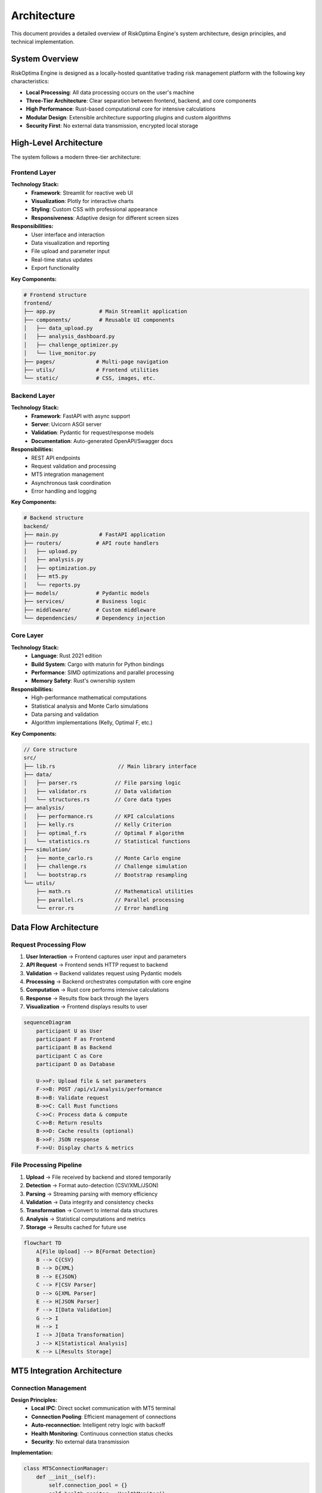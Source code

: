 Architecture
============

This document provides a detailed overview of RiskOptima Engine's system architecture, design principles, and technical implementation.

System Overview
---------------

RiskOptima Engine is designed as a locally-hosted quantitative trading risk management platform with the following key characteristics:

- **Local Processing**: All data processing occurs on the user's machine
- **Three-Tier Architecture**: Clear separation between frontend, backend, and core components
- **High Performance**: Rust-based computational core for intensive calculations
- **Modular Design**: Extensible architecture supporting plugins and custom algorithms
- **Security First**: No external data transmission, encrypted local storage

High-Level Architecture
-----------------------

.. image:: _static/architecture_diagram.png
   :alt: RiskOptima Engine Architecture Diagram
   :align: center

The system follows a modern three-tier architecture:

Frontend Layer
~~~~~~~~~~~~~~

**Technology Stack:**
   - **Framework**: Streamlit for reactive web UI
   - **Visualization**: Plotly for interactive charts
   - **Styling**: Custom CSS with professional appearance
   - **Responsiveness**: Adaptive design for different screen sizes

**Responsibilities:**
   - User interface and interaction
   - Data visualization and reporting
   - File upload and parameter input
   - Real-time status updates
   - Export functionality

**Key Components:**

.. code-block:: python

   # Frontend structure
   frontend/
   ├── app.py              # Main Streamlit application
   ├── components/         # Reusable UI components
   │   ├── data_upload.py
   │   ├── analysis_dashboard.py
   │   ├── challenge_optimizer.py
   │   └── live_monitor.py
   ├── pages/             # Multi-page navigation
   ├── utils/             # Frontend utilities
   └── static/            # CSS, images, etc.

Backend Layer
~~~~~~~~~~~~~

**Technology Stack:**
   - **Framework**: FastAPI with async support
   - **Server**: Uvicorn ASGI server
   - **Validation**: Pydantic for request/response models
   - **Documentation**: Auto-generated OpenAPI/Swagger docs

**Responsibilities:**
   - REST API endpoints
   - Request validation and processing
   - MT5 integration management
   - Asynchronous task coordination
   - Error handling and logging

**Key Components:**

.. code-block:: python

   # Backend structure
   backend/
   ├── main.py             # FastAPI application
   ├── routers/           # API route handlers
   │   ├── upload.py
   │   ├── analysis.py
   │   ├── optimization.py
   │   ├── mt5.py
   │   └── reports.py
   ├── models/            # Pydantic models
   ├── services/          # Business logic
   ├── middleware/        # Custom middleware
   └── dependencies/      # Dependency injection

Core Layer
~~~~~~~~~~

**Technology Stack:**
   - **Language**: Rust 2021 edition
   - **Build System**: Cargo with maturin for Python bindings
   - **Performance**: SIMD optimizations and parallel processing
   - **Memory Safety**: Rust's ownership system

**Responsibilities:**
   - High-performance mathematical computations
   - Statistical analysis and Monte Carlo simulations
   - Data parsing and validation
   - Algorithm implementations (Kelly, Optimal F, etc.)

**Key Components:**

.. code-block:: rust

   // Core structure
   src/
   ├── lib.rs                    // Main library interface
   ├── data/
   │   ├── parser.rs            // File parsing logic
   │   ├── validator.rs         // Data validation
   │   └── structures.rs        // Core data types
   ├── analysis/
   │   ├── performance.rs       // KPI calculations
   │   ├── kelly.rs             // Kelly Criterion
   │   ├── optimal_f.rs         // Optimal F algorithm
   │   └── statistics.rs        // Statistical functions
   ├── simulation/
   │   ├── monte_carlo.rs       // Monte Carlo engine
   │   ├── challenge.rs         // Challenge simulation
   │   └── bootstrap.rs         // Bootstrap resampling
   └── utils/
       ├── math.rs              // Mathematical utilities
       ├── parallel.rs          // Parallel processing
       └── error.rs             // Error handling

Data Flow Architecture
---------------------

Request Processing Flow
~~~~~~~~~~~~~~~~~~~~~~~

1. **User Interaction** → Frontend captures user input and parameters
2. **API Request** → Frontend sends HTTP request to backend
3. **Validation** → Backend validates request using Pydantic models
4. **Processing** → Backend orchestrates computation with core engine
5. **Computation** → Rust core performs intensive calculations
6. **Response** → Results flow back through the layers
7. **Visualization** → Frontend displays results to user

.. code-block:: mermaid

   sequenceDiagram
       participant U as User
       participant F as Frontend
       participant B as Backend
       participant C as Core
       participant D as Database

       U->>F: Upload file & set parameters
       F->>B: POST /api/v1/analysis/performance
       B->>B: Validate request
       B->>C: Call Rust functions
       C->>C: Process data & compute
       C->>B: Return results
       B->>D: Cache results (optional)
       B->>F: JSON response
       F->>U: Display charts & metrics

File Processing Pipeline
~~~~~~~~~~~~~~~~~~~~~~~~

1. **Upload** → File received by backend and stored temporarily
2. **Detection** → Format auto-detection (CSV/XML/JSON)
3. **Parsing** → Streaming parsing with memory efficiency
4. **Validation** → Data integrity and consistency checks
5. **Transformation** → Convert to internal data structures
6. **Analysis** → Statistical computations and metrics
7. **Storage** → Results cached for future use

.. code-block:: mermaid

   flowchart TD
       A[File Upload] --> B{Format Detection}
       B --> C{CSV}
       B --> D{XML}
       B --> E{JSON}
       C --> F[CSV Parser]
       D --> G[XML Parser]
       E --> H[JSON Parser]
       F --> I[Data Validation]
       G --> I
       H --> I
       I --> J[Data Transformation]
       J --> K[Statistical Analysis]
       K --> L[Results Storage]

MT5 Integration Architecture
----------------------------

Connection Management
~~~~~~~~~~~~~~~~~~~~~

**Design Principles:**
   - **Local IPC**: Direct socket communication with MT5 terminal
   - **Connection Pooling**: Efficient management of connections
   - **Auto-reconnection**: Intelligent retry logic with backoff
   - **Health Monitoring**: Continuous connection status checks
   - **Security**: No external data transmission

**Implementation:**

.. code-block:: python

   class MT5ConnectionManager:
       def __init__(self):
           self.connection_pool = {}
           self.health_monitor = HealthMonitor()

       async def get_connection(self, account_id: str) -> MT5Connection:
           if account_id not in self.connection_pool:
               connection = await self._create_connection(account_id)
               self.connection_pool[account_id] = connection

           connection = self.connection_pool[account_id]
           if not await self.health_monitor.check(connection):
               connection = await self._reconnect(connection)

           return connection

Data Retrieval Patterns
~~~~~~~~~~~~~~~~~~~~~~~

**Synchronous Operations:**
   - Account information queries
   - Position snapshots
   - Simple data requests

**Asynchronous Operations:**
   - Historical data fetching
   - Real-time data streaming
   - Long-running analyses

**Caching Strategy:**
   - Memory caching for frequently accessed data
   - Time-based expiration
   - Invalidation on account changes

Computational Architecture
--------------------------

Parallel Processing Design
~~~~~~~~~~~~~~~~~~~~~~~~~~

**Threading Model:**
   - **Main Thread**: UI and coordination
   - **Worker Threads**: CPU-intensive computations
   - **I/O Threads**: File operations and network requests
   - **Background Threads**: Monitoring and maintenance

**Rust Parallelism:**

.. code-block:: rust

   use rayon::prelude::*;

   pub fn run_monte_carlo_simulations(
       trades: &[Trade],
       challenge_params: &ChallengeParams,
       num_simulations: usize,
   ) -> Vec<SimulationResult> {
       (0..num_simulations)
           .into_par_iter()
           .map(|_| {
               simulate_challenge(trades, challenge_params)
           })
           .collect()
   }

Memory Management
~~~~~~~~~~~~~~~~~

**Strategies:**
   - **Arena Allocation**: Bulk memory allocation for simulations
   - **Object Pooling**: Reuse of expensive objects
   - **Streaming Processing**: Process large files without full loading
   - **Garbage Collection**: Periodic cleanup of temporary data

**Rust Memory Safety:**

.. code-block:: rust

   // Zero-copy parsing where possible
   pub fn parse_csv_efficient(content: &str) -> Result<Vec<Trade>, ParseError> {
       let mut trades = Vec::with_capacity(estimated_trades);

       for line in content.lines() {
           let trade = parse_line(line)?;
           trades.push(trade);
       }

       Ok(trades)
   }

Algorithm Architecture
----------------------

Kelly Criterion Implementation
~~~~~~~~~~~~~~~~~~~~~~~~~~~~~~

**Mathematical Foundation:**

.. math::

   f^* = p - \frac{q}{R}

Where:
- :math:`f^*` = Optimal fraction of capital to risk
- :math:`p` = Probability of winning
- :math:`q` = Probability of losing
- :math:`R` = Win/loss ratio

**Implementation Features:**
   - Robust statistics for outlier resistance
   - Fractional Kelly multipliers
   - Risk warnings for high fractions
   - Confidence intervals

**Code Structure:**

.. code-block:: rust

   pub struct KellyCalculator {
       use_robust_statistics: bool,
       fractional_multiplier: f64,
   }

   impl KellyCalculator {
       pub fn calculate(&self, trades: &[Trade]) -> KellyResult {
           let win_prob = self.calculate_win_probability(trades);
           let win_loss_ratio = self.calculate_win_loss_ratio(trades);

           let full_kelly = win_prob - (1.0 - win_prob) / win_loss_ratio;
           let fractional_kelly = full_kelly * self.fractional_multiplier;

           KellyResult {
               full_kelly_fraction: full_kelly,
               fractional_kelly_fraction: fractional_kelly,
               warnings: self.generate_warnings(fractional_kelly),
           }
       }
   }

Optimal F Implementation
~~~~~~~~~~~~~~~~~~~~~~~~

**Mathematical Foundation:**

.. math::

   TWR(f) = \prod(1 + f \times (-\frac{trade_i}{largest\_loss}))

**Algorithm:**
   - Grid search for initial optimization
   - Gradient ascent for precision
   - Convergence criteria
   - Sensitivity analysis

Monte Carlo Engine
~~~~~~~~~~~~~~~~~~

**Simulation Architecture:**
   - Bootstrap resampling with replacement
   - Parallel execution across CPU cores
   - Memory-efficient result aggregation
   - Early termination for failed simulations

**Performance Optimizations:**
   - SIMD operations for mathematical computations
   - Memory pooling for simulation objects
   - Batch processing for I/O operations
   - Caching of intermediate results

Security Architecture
---------------------

Data Protection
~~~~~~~~~~~~~~~

**Principles:**
   - **Local Processing**: No external data transmission
   - **Encryption at Rest**: Sensitive data encrypted locally
   - **Access Control**: Minimal required permissions
   - **Input Validation**: Comprehensive validation of all inputs

**Implementation:**

.. code-block:: rust

   use aes_gcm::Aes256Gcm;
   use aes_gcm::aead::{Aead, KeyInit, OsRng};

   pub struct DataEncryptor {
       cipher: Aes256Gcm,
   }

   impl DataEncryptor {
       pub fn encrypt(&self, data: &[u8]) -> Result<Vec<u8>, EncryptionError> {
           let nonce = Aes256Gcm::generate_nonce(&mut OsRng);
           let ciphertext = self.cipher.encrypt(&nonce, data)?;

           // Combine nonce and ciphertext
           let mut result = nonce.to_vec();
           result.extend_from_slice(&ciphertext);

           Ok(result)
       }
   }

Input Validation
~~~~~~~~~~~~~~~~

**Multi-Layer Validation:**
   - **Frontend**: Client-side validation for user experience
   - **Backend**: Server-side validation with detailed error messages
   - **Core**: Rust-level validation for data integrity

**Validation Rules:**

.. code-block:: python

   from pydantic import BaseModel, validator
   from typing import Optional

   class TradeData(BaseModel):
       symbol: str
       trade_type: str
       volume: float
       open_price: float
       close_price: float
       profit: float

       @validator('trade_type')
       def validate_trade_type(cls, v):
           if v.lower() not in ['buy', 'sell']:
               raise ValueError('trade_type must be buy or sell')
           return v.lower()

       @validator('volume', 'open_price', 'close_price', 'profit')
       def validate_positive(cls, v):
           if v <= 0:
               raise ValueError('value must be positive')
           return v

Error Handling Architecture
---------------------------

Exception Hierarchy
~~~~~~~~~~~~~~~~~~~

**Error Types:**
   - **ValidationError**: Input validation failures
   - **ProcessingError**: Computation or data processing errors
   - **ConnectionError**: External service connection issues
   - **ConfigurationError**: Configuration and setup problems

**Rust Error Handling:**

.. code-block:: rust

   use thiserror::Error;

   #[derive(Error, Debug)]
   pub enum RiskOptimaError {
       #[error("Validation error: {field} - {message}")]
       Validation { field: String, message: String },

       #[error("Processing error: {message}")]
       Processing { message: String },

       #[error("IO error: {source}")]
       Io {
           #[from]
           source: std::io::Error,
       },

       #[error("Parse error: {source}")]
       Parse {
           #[from]
           source: csv::Error,
       },
   }

**Python Error Handling:**

.. code-block:: python

   class RiskOptimaException(Exception):
       """Base exception for RiskOptima Engine."""
       pass

   class ValidationError(RiskOptimaException):
       """Raised when input validation fails."""
       def __init__(self, field: str, message: str):
           self.field = field
           self.message = message
           super().__init__(f"Validation error in {field}: {message}")

   class ProcessingError(RiskOptimaException):
       """Raised when processing fails."""
       pass

Logging Architecture
~~~~~~~~~~~~~~~~~~~~

**Log Levels:**
   - **DEBUG**: Detailed diagnostic information
   - **INFO**: General information about application operation
   - **WARNING**: Warning messages for potential issues
   - **ERROR**: Error messages for failures
   - **CRITICAL**: Critical errors that may cause application failure

**Structured Logging:**

.. code-block:: python

   import structlog

   logger = structlog.get_logger()

   def analyze_trades(trades_df):
       logger.info("Starting trade analysis", trade_count=len(trades_df))

       try:
           result = perform_analysis(trades_df)
           logger.info("Analysis completed successfully",
                      kpis=result['kpis'])
           return result
       except Exception as e:
           logger.error("Analysis failed",
                       error=str(e),
                       trade_count=len(trades_df))
           raise

Deployment Architecture
-----------------------

Containerization
~~~~~~~~~~~~~~~~

**Docker Architecture:**

.. code-block:: dockerfile

   # Multi-stage build for optimization
   FROM rust:1.70 as rust-builder
   WORKDIR /app
   COPY Cargo.toml Cargo.lock ./
   COPY src ./src
   RUN cargo build --release

   FROM python:3.9-slim as python-builder
   WORKDIR /app
   COPY pyproject.toml uv.lock ./
   RUN pip install uv && uv sync --no-dev

   FROM python:3.9-slim as runtime
   COPY --from=rust-builder /app/target/release/librisk_optima_core.so /app/
   COPY --from=python-builder /app/.venv /app/.venv
   COPY src/ /app/src/

   CMD ["uv", "run", "risk-optima-engine", "full"]

**Orchestration:**

.. code-block:: yaml

   version: '3.8'
   services:
     risk-optima-engine:
       build: .
       ports:
         - "8000:8000"
         - "8501:8501"
       volumes:
         - ./data:/app/data
         - ./config:/app/config
       environment:
         - DEBUG=false
         - MT5_TIMEOUT=30

Local Installation
~~~~~~~~~~~~~~~~~~

**Package Structure:**
   - **Wheel Distribution**: Platform-specific wheels with Rust extensions
   - **Source Distribution**: Pure Python fallback
   - **Dependency Management**: uv for fast, reliable installs
   - **Virtual Environment**: Isolated environment management

**Installation Process:**
   1. Download and verify package integrity
   2. Install Python dependencies
   3. Build/install Rust extensions
   4. Verify installation with test suite
   5. Set up configuration and data directories

Scalability Considerations
-------------------------

Performance Scaling
~~~~~~~~~~~~~~~~~~~

**Vertical Scaling:**
   - Multi-threaded computations
   - SIMD optimizations
   - Memory pooling
   - Caching strategies

**Horizontal Scaling:**
   - Stateless API design
   - Load balancing support
   - Database abstraction
   - Microservices-ready architecture

**Resource Optimization:**
   - Lazy loading of large datasets
   - Streaming processing for big files
   - Background job processing
   - Memory usage monitoring

Future Extensibility
--------------------

Plugin Architecture
~~~~~~~~~~~~~~~~~~~

**Extension Points:**
   - Custom risk models
   - Alternative data sources
   - New visualization types
   - Custom report formats

**Plugin Interface:**

.. code-block:: python

   from abc import ABC, abstractmethod

   class RiskModelPlugin(ABC):
       @abstractmethod
       def calculate_optimal_fraction(self, trades: pd.DataFrame) -> float:
           """Calculate optimal position size."""
           pass

       @property
       @abstractmethod
       def name(self) -> str:
           """Plugin name."""
           pass

   # Registration system
   plugin_registry = {}

   def register_plugin(plugin_class):
       plugin_registry[plugin_class().name] = plugin_class

API Extensibility
~~~~~~~~~~~~~~~~~

**Versioning Strategy:**
   - Semantic versioning for API changes
   - Backward compatibility maintenance
   - Deprecation warnings for breaking changes
   - Version negotiation in requests

**Extension Mechanisms:**
   - Custom endpoints via plugin system
   - Webhook integrations
   - Third-party algorithm marketplace
   - REST API extensions

This architecture provides a solid foundation for RiskOptima Engine while maintaining flexibility for future enhancements and customizations.